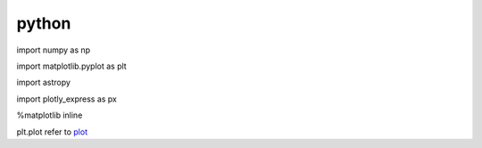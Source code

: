 python 
=========================

::

import numpy as np

import matplotlib.pyplot as plt

import astropy

import plotly_express as px

%matplotlib inline

plt.plot refer to plot_

.. _plot: https://matplotlib.org/users/pyplot_tutorial.html
